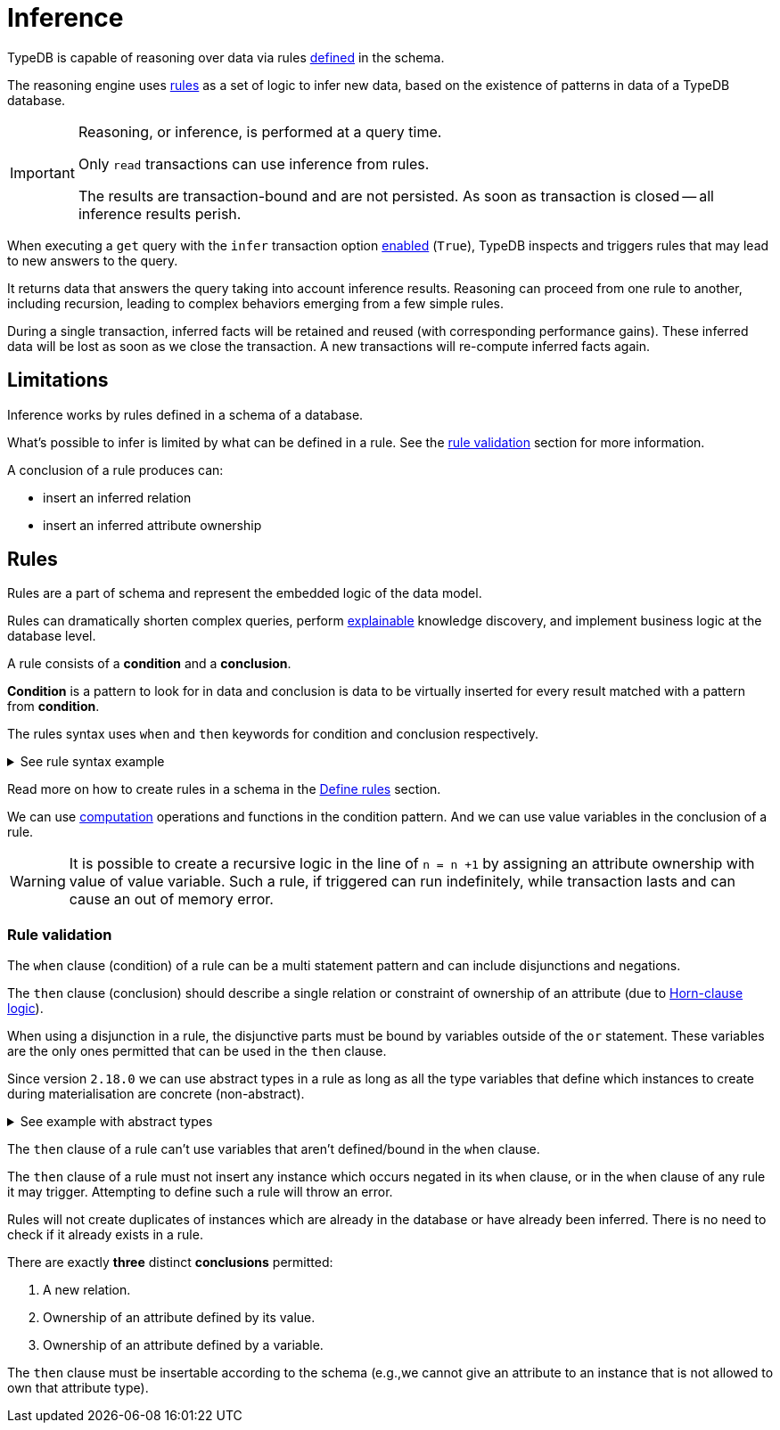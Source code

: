 = Inference
:Summary: TypeDB inference queries.
:keywords: typedb, query, inference, reasoning, rules, deduction, logic
:longTailKeywords: typedb inference, typedb reasoning, reasoning engine
:pageTitle: Inference

[#_inference]
TypeDB is capable of reasoning over data via rules xref:typeql:ROOT:schema.adoc#_define_rules[defined] in the schema.

The reasoning engine uses <<_rules,rules>> as a set of logic to infer new data, based on the existence of patterns in
data of a TypeDB database.

[IMPORTANT]
====
Reasoning, or inference, is performed at a query time.

Only `read` transactions can use inference from rules.

The results are transaction-bound and are not persisted. As soon as transaction is closed -- all inference results
perish.
====

When executing a `get` query with the `infer` transaction option <<_how_to_use_inference,enabled>> (`True`), TypeDB
inspects and triggers rules that may lead to new answers to the query.

It returns data that answers the query taking into account inference results. Reasoning can proceed from one rule
to another, including recursion, leading to complex behaviors emerging from a few simple rules.

During a single transaction, inferred facts will be retained and reused (with corresponding performance gains).
These inferred data will be lost as soon as we close the transaction. A new transactions will re-compute inferred
facts again.

== Limitations

Inference works by rules defined in a schema of a database.

What's possible to infer is limited by what can be defined in a rule.
See the xref:typeql:ROOT:schema.adoc#_rule_validation[rule validation] section for more information.

A conclusion of a rule produces can:

* insert an inferred relation
* insert an inferred attribute ownership

[#_rules]
== Rules

Rules are a part of schema and represent the embedded logic of the data model.

Rules can dramatically shorten complex queries, perform <<_explain_query,explainable>> knowledge discovery, and
implement business logic at the database level.

A rule consists of a *condition* and a *conclusion*.

*Condition* is a pattern to look for in data and conclusion is data to be virtually inserted for every result matched
with a pattern from *condition*.

The rules syntax uses `when` and `then` keywords for condition and conclusion respectively.

.See rule syntax example
[%collapsible]
====
[,typeql]
----
rule rule-label:
when {
    ## the conditions
} then {
    ## the conclusion
};
----
====

Read more on how to create rules in a schema in the <<_define_rules,Define rules>> section.

We can use xref:match.adoc#_computation[computation] operations and functions in the condition pattern. And we
can use value variables in the conclusion of a rule.

[WARNING]
====
It is possible to create a recursive logic in the line of `n = n +1` by assigning an attribute ownership with value of
value variable. Such a rule, if triggered can run indefinitely, while transaction lasts and can cause an out of memory
error.
====

[#_rule_validation]
=== Rule validation

The `when` clause (condition) of a rule can be a multi statement pattern and can include disjunctions and negations.

The `then` clause (conclusion) should describe a single relation or constraint of ownership of an attribute
(due to https://en.wikipedia.org/wiki/Horn_clause[Horn-clause logic,window=_blank]).

When using a disjunction in a rule, the disjunctive parts must be bound by variables outside of the `or` statement.
These variables are the only ones permitted that can be used in the `then` clause.

Since version `2.18.0` we can use abstract types in a rule as long as all the type variables that define which
instances to create during materialisation are concrete (non-abstract).

.See example with abstract types
[%collapsible]
====
[,typeql]
----
define

abstract-person sub entity, abstract, plays friendship:friend; #abstract
friendship sub relation, relates friend;  #non-abstract

rule concrete-relation-over-abstract-players:
when {
   $x isa abstract-person;
} then {
   (friend: $x) isa friendship;
};
----
====

The `then` clause of a rule can't use variables that aren't defined/bound in the `when` clause.

The `then` clause of a rule must not insert any instance which occurs negated in its `when` clause, or in the `when`
clause of any rule it may trigger. Attempting to define such a rule will throw an error.

Rules will not create duplicates of instances which are already in the database or have already been inferred.
There is no need to check if it already exists in a rule.

There are exactly *three* distinct *conclusions* permitted:

. A new relation.
. Ownership of an attribute defined by its value.
. Ownership of an attribute defined by a variable.

The `then` clause must be insertable according to the schema (e.g.,we cannot give an attribute to an instance that is
not allowed to own that attribute type).